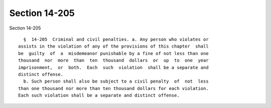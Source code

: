 Section 14-205
==============

Section 14-205 ::    
        
     
        §  14-205  Criminal and civil penalties. a. Any person who violates or
      assists in the violation of any of the provisions of this chapter  shall
      be  guilty  of  a  misdemeanor punishable by a fine of not less than one
      thousand  nor  more  than  ten  thousand  dollars  or  up  to  one  year
      imprisonment,  or  both.  Each  such  violation  shall be a separate and
      distinct offense.
        b. Such person shall also be subject to a civil penalty  of  not  less
      than one thousand nor more than ten thousand dollars for each violation.
      Each such violation shall be a separate and distinct offense.
    
    
    
    
    
    
    